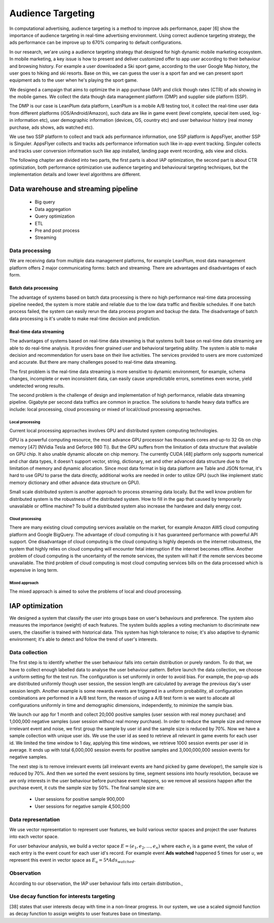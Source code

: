 Audience Targeting
==================


In computational advertising, audience targeting is a method to improve ads performance, paper [6] show the importance of audience targeting in real-time advertising environment. Using correct audience targeting strategy, the ads performance can be improve up to 670% comparing to default configurations.

In our research, we'are using a audience targeting strategy that designed for high dynamic mobile marketing ecosystem. In mobile marketing, a key issue is how to present and deliver customized offer to app user according to their behaviour and browsing history. For example a user downloaded a Ski sport game, according to the user Google Map history, the user goes to hiking and ski resorts. Base on this, we can guess the user is a sport fan and we can present sport equipment ads to the user when he's playing the sport game.

We designed a campaign that aims to optimize the in app purchase (IAP) and click though rates (CTR) of ads showing in the mobile games. We collect the data though data management platform (DMP) and supplier side platform (SSP).

The DMP is our case is LeanPlum data platform, LeanPlum is a mobile A/B testing tool, it collect the real-time user data from different platforms (iOS/Android/Amazon), such data are like in game event (level complete, special item used, log-in information etc), user demographic information (devices, OS, country etc) and user behaviour history (real money purchase, ads shows, ads watched etc).

We use two SSP platform to collect and track ads performance information, one SSP platform is AppsFlyer, another SSP is Singuler.
AppsFlyer collects and tracks ads performance information such like in-app event tracking. Singuler collects and tracks user conversion information such like app installed, landing page event recording, ads view and clicks.

The following chapter are divided into two parts, the first parts is about IAP optimization, the second part is about CTR optimization, both performance optimization use audience targeting and behavioural targeting techniques, but the implementation details and lower level algorithms are different.


Data warehouse and streaming pipeline
-------------------------------------

  * Big query
  * Data aggregation
  * Query optimization
  * ETL
  * Pre and post process
  * Streaming

Data processing
^^^^^^^^^^^^^^^

We are receiving data from multiple data management platforms, for example LeanPlum, most data management platform offers 2 major communicating forms: batch and streaming. There are advantages and disadvantages of each form.

Batch data processing
"""""""""""""""""""""

The advantage of systems based on batch data processing is there no high performance real-time data processing pipeline needed, the system is more stable and reliable due to the low data traffic and flexible schedules. If one batch process failed, the system can easily rerun the data process program and backup the data. The disadvantage of batch data processing is it's unable to make real-time decision and prediction.

Real-time data streaming
""""""""""""""""""""""""

The advantages of systems based on real-time data streaming is that systems built base on real-time data streaming are able to do real-time analysis. It provides finer grained user and behavioral targeting ability. The system is able to make decision and recommendation for users base on their live activities. The services provided to users are more customized and accurate. But there are many challenges posed to real-time data streaming.

The first problem is the real-time data streaming is more sensitive to dynamic environment, for example, schema changes, incomplete or even inconsistent data, can easily cause unpredictable errors, sometimes even worse, yield undetected wrong results.

The second problem is the challenge of design and implementation of high performance, reliable data streaming pipeline. Gigabyte per second data traffics are common in practice. The solutions to handle heavy data traffics are include: local processing, cloud processing or mixed of local/cloud processing approaches.

Local processing
''''''''''''''''

Current local processing approaches involves GPU and distributed system computing technologies.

GPU is a powerful computing resource, the most advance GPU processor has thousands cores and up-to 32 Gb on chip memory [47] (NVidia Tesla and Geforce 980 Ti). But the GPU suffers from the limitation of data structure that available on GPU chip. It also unable dynamic allocate on chip memory.
The currently CUDA [48] platform only supports numerical and char data types, it doesn't support vector, string, dictionary, set and other advanced data structure due to the limitation of memory and dynamic allocation. Since most data format in big data platform are Table and JSON format, it's hard to use GPU to parse the data directly, additional works are needed in order to utilize GPU (such like implement static memory dictionary and other advance data structure on GPU).

Small scale distributed system is another approach to process streaming data locally. But the well know problem for distributed system is the robustness of the distributed system. How to fill in the gap that caused by temporarily unavailable or offline machine? To build a distributed system also increase the hardware and daily energy cost.


Cloud processing
''''''''''''''''

There are many existing cloud computing services available on the market, for example Amazon AWS cloud computing platform and Google BigQuery. The advantage of cloud computing is it has guaranteed performance with powerful API support. One disadvantage of cloud computing is the cloud computing is highly depends on the internet robustness, the system that highly relies on cloud computing will encounter fetal interruption if the internet becomes offline. Another problem of cloud computing is the uncertainty of the remote services, the system will halt if the remote services become unavailable. The third problem of cloud computing is most cloud computing services bills on the data processed which is expensive in long term.

Mixed approach
''''''''''''''

The mixed approach is aimed to solve the problems of local and cloud processing.

IAP optimization
----------------

We designed a system that classify the user into groups base on user's behaviours and preference. The system also measures the importance (weight) of each features. The system builds applies a voting mechanism to discriminate new users, the classifier is trained with historical data. This system has high tolerance to noise; it's also adaptive to dynamic environment; it's able to detect and follow the trend of user's interests.

Data collection
^^^^^^^^^^^^^^^

The first step is to identify whether the user behaviour falls into certain distribution or purely random. To do that, we have to collect enough labelled data to analyse the user behaviour pattern. Before launch the data collection, we choose a uniform setting for the test run. The configuration is set uniformly in order to avoid bias. For example, the pop-up ads are distributed uniformly though user session, the session length are calculated by average the previous day's user session length. Another example is some rewards events are triggered in a uniform probability, all configuration combinations are performed in a A/B test form, the reason of using a A/B test form is we want to allocate all configurations uniformly in time and demographic dimensions, independently, to minimize the sample bias.

We launch our app for 1 month and collect 20,000 positive samples (user session with real money purchase) and 1,000,000 negative samples (user session without real money purchase). In order to reduce the sample size and remove irrelevant event and noise, we first group the sample by user id and the sample size is reduced by 70%. Now we have a sample collection with unique user ids. We use the user id as seed to retrieve all relevant in game events for each user id. We limited the time window to 1 day, applying this time windows, we retrieve 1000 session events per user id in average. It ends up with total 6,000,000 session events for positive samples and 3,000,000,000 session events for negative samples.

The next step is to remove irrelevant events (all irrelevant events are hand picked by game developer), the sample size is reduced by 70%. And then we sorted the event sessions by time, segment sessions into hourly resolution, because we are only interests in the user behaviour before purchase event happens, so we remove all sessions happen after the purchase event, it cuts the sample size by 50%. The final sample size are:

 * User sessions for positive sample 900,000
 * User sessions for negative sample 4,500,000

Data representation
^^^^^^^^^^^^^^^^^^^

We use vector representation to represent user features, we build various vector spaces and project the user features into each vector space.

For user behaviour analysis, we build a vector space :math:`E = (e_1, e_2, ... , e_n)`  where each :math:`e_i` is a game event, the value of each entry is the event count for each user id's record. For example event **Ads watched** happened 5 times for user *u*, we represent this event in vector space as :math:`E_u = 5 * Ads_watched`.


Observation
^^^^^^^^^^^

According to our observation, the IAP user behaviour falls into certain distribution.,



Use decay function for interests targeting
^^^^^^^^^^^^^^^^^^^^^^^^^^^^^^^^^^^^^^^^^^

[38] states that user interests decay with time in a non-linear progress. In our system, we use a scaled sigmoid function as decay function to assign weights to user features base on timestamp.
